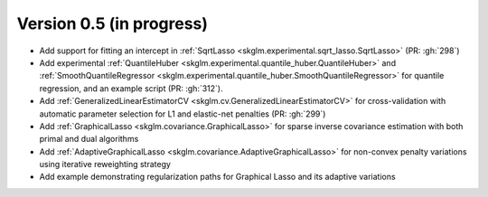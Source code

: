 .. _changes_0_5:

Version 0.5 (in progress)
-------------------------
- Add support for fitting an intercept in :ref:`SqrtLasso <skglm.experimental.sqrt_lasso.SqrtLasso>` (PR: :gh:`298`)
- Add experimental :ref:`QuantileHuber <skglm.experimental.quantile_huber.QuantileHuber>` and :ref:`SmoothQuantileRegressor <skglm.experimental.quantile_huber.SmoothQuantileRegressor>` for quantile regression, and an example script (PR: :gh:`312`).
- Add :ref:`GeneralizedLinearEstimatorCV <skglm.cv.GeneralizedLinearEstimatorCV>` for cross-validation with automatic parameter selection for L1 and elastic-net penalties (PR: :gh:`299`)
- Add :ref:`GraphicalLasso <skglm.covariance.GraphicalLasso>` for sparse inverse covariance estimation with both primal and dual algorithms
- Add :ref:`AdaptiveGraphicalLasso <skglm.covariance.AdaptiveGraphicalLasso>` for non-convex penalty variations using iterative reweighting strategy
- Add example demonstrating regularization paths for Graphical Lasso and its adaptive variations
